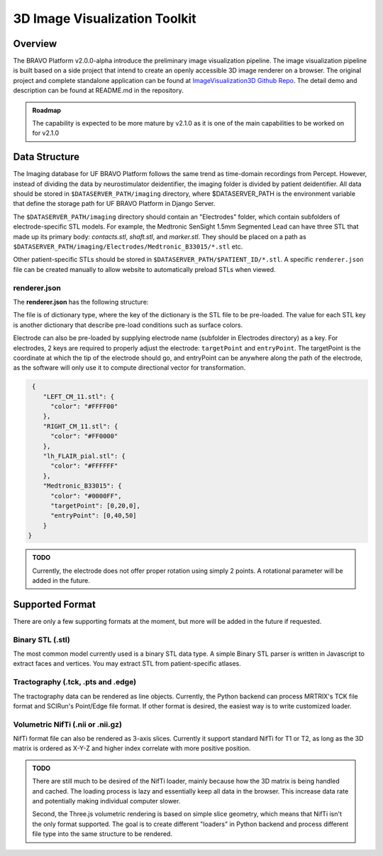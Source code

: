 3D Image Visualization Toolkit
=========================================

Overview
-----------------------------------------

The BRAVO Platform v2.0.0-alpha introduce the preliminary image visualization pipeline. 
The image visualization pipeline is built based on a side project that intend to create an openly accessible 
3D image renderer on a browser. The original project and complete standalone application can be found at 
`ImageVisualization3D Github Repo <https://github.com/Fixel-Institute/ImageVisualization3D>`_. The detail demo 
and description can be found at README.md in the repository. 

.. admonition:: Roadmap

  The capability is expected to be more mature by v2.1.0 as it is one of the main capabilities to be worked on for v2.1.0

Data Structure
-------------------------------------------

The Imaging database for UF BRAVO Platform follows the same trend as time-domain recordings from Percept. However,
instead of dividing the data by neurostimulator deidentifier, the imaging folder is divided by patient deidentifier. 
All data should be stored in ``$DATASERVER_PATH/imaging`` directory, where $DATASERVER_PATH is the environment variable that 
define the storage path for UF BRAVO Platform in Django Server. 

The ``$DATASERVER_PATH/imaging`` directory should contain an "Electrodes" folder, which contain subfolders of electrode-specific STL models. 
For example, the Medtronic SenSight 1.5mm Segmented Lead can have three STL that made up its primary body: `contacts.stl`, `shaft.stl`, and `marker.stl`.
They should be placed on a path as ``$DATASERVER_PATH/imaging/Electrodes/Medtronic_B33015/*.stl`` etc. 

Other patient-specific STLs should be stored in ``$DATASERVER_PATH/$PATIENT_ID/*.stl``. A specific ``renderer.json`` file 
can be created manually to allow website to automatically preload STLs when viewed. 

renderer.json 
~~~~~~~~~~~~~~~~~~~~~~~~~~~~~~~~~~~~~~~~~~~

The **renderer.json** has the following structure: 

The file is of dictionary type, where the key of the dictionary is the STL file to be pre-loaded. 
The value for each STL key is another dictionary that describe pre-load conditions such as surface colors. 

Electrode can also be pre-loaded by supplying electrode name (subfolder in Electrodes directory) as a key. 
For electrodes, 2 keys are required to properly adjust the electrode: ``targetPoint`` and ``entryPoint``. 
The targetPoint is the coordinate at which the tip of the electrode should go, and entryPoint can be anywhere along 
the path of the electrode, as the software will only use it to compute directional vector for transformation. 

.. code-block:: json

   {
      "LEFT_CM_11.stl": {
        "color": "#FFFF00"
      },
      "RIGHT_CM_11.stl": {
        "color": "#FF0000"
      },
      "lh_FLAIR_pial.stl": {
        "color": "#FFFFFF"
      },
      "Medtronic_B33015": {
        "color": "#0000FF",
        "targetPoint": [0,20,0],
        "entryPoint": [0,40,50]
      }
  }

.. admonition:: TODO

  Currently, the electrode does not offer proper rotation using simply 2 points. A rotational parameter will be added in
  the future. 

Supported Format
-------------------------------------------

There are only a few supporting formats at the moment, but more will be added in the future if requested. 

Binary STL (.stl)
~~~~~~~~~~~~~~~~~~~~~~~~~~~~~~~~~~~~~~~~~~~

The most common model currently used is a binary STL data type. A simple Binary STL parser is written in Javascript to extract
faces and vertices. You may extract STL from patient-specific atlases. 

Tractography (.tck, .pts and .edge)
~~~~~~~~~~~~~~~~~~~~~~~~~~~~~~~~~~~~~~~~~~~~~

The tractography data can be rendered as line objects. Currently, the Python backend can process MRTRIX's TCK file format
and SCIRun's Point/Edge file format. If other format is desired, the easiest way is to write customized loader. 

Volumetric NifTi (.nii or .nii.gz)
~~~~~~~~~~~~~~~~~~~~~~~~~~~~~~~~~~~~~~~~~~~

NifTi format file can also be rendered as 3-axis slices. Currently it support standard NifTi for T1 or T2, as long as the 3D 
matrix is ordered as X-Y-Z and higher index correlate with more positive position. 

.. admonition:: TODO

  There are still much to be desired of the NifTi loader, mainly because how the 3D matrix is being handled and cached. 
  The loading process is lazy and essentially keep all data in the browser. This increase data rate and potentially making 
  individual computer slower. 

  Second, the Three.js volumetric rendering is based on simple slice geometry, which means that NifTi isn't the only format supported.
  The goal is to create different "loaders" in Python backend and process different file type into the same structure to be rendered. 

